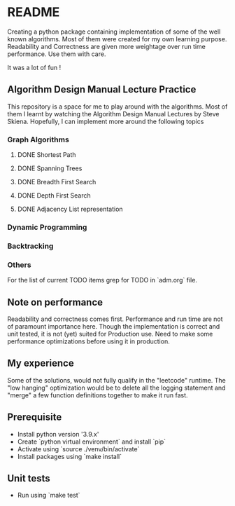 * README

Creating a python package containing implementation of some of the well known algorithms. Most of
them were created for my own learning purpose. Readability and Correctness are given more weightage
over run time performance. Use them with care.

It was a lot of fun !

** Algorithm Design Manual Lecture Practice

This repository is a space for me to play around with the algorithms. Most of them I learnt by
watching the Algorithm Design Manual Lectures by Steve Skiena. Hopefully, I can implement more
around the following topics

*** Graph Algorithms
**** DONE Shortest Path
**** DONE Spanning Trees
**** DONE Breadth First Search
**** DONE Depth First Search
**** DONE Adjacency List representation
*** Dynamic Programming
*** Backtracking
*** Others
For the list of current TODO items grep for TODO in `adm.org` file.

** Note on performance

Readability and correctness comes first. Performance and run time are not of paramount importance
here. Though the implementation is correct and unit tested, it is not (yet) suited for Production
use. Need to make some performance optimizations before using it in production.

** My experience

Some of the solutions, would not fully qualify in the "leetcode" runtime. The "low hanging"
optimization would be to delete all the logging statement and "merge" a few function definitions
together to make it run fast.

** Prerequisite
- Install python version '3.9.x'
- Create `python virtual environment` and install `pip`
- Activate using `source ./venv/bin/activate`
- Install packages using `make install`

** Unit tests
- Run using `make test`
